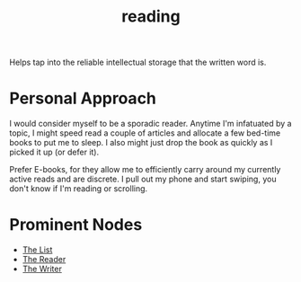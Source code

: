 :PROPERTIES:
:ID:       20231212T084350.640179
:END:
#+title: reading
#+filetags: :skills:root:

Helps tap into the reliable intellectual storage that the written word is.

* Personal Approach
I would consider myself to be a sporadic reader. Anytime I'm infatuated by a topic, I might speed read  a couple of articles and allocate a few bed-time books to put me to sleep. I also might just drop the book as quickly as I picked it up (or defer it).

Prefer E-books, for they allow me to efficiently carry around my currently active reads and are discrete. I pull out my phone and start swiping, you don't know if I'm reading or scrolling.

* Prominent Nodes
 - [[id:e8c0b214-fa70-4462-8d44-ae0282d14981][The List]]
 - [[id:20240420T190107.545784][The Reader]]
 - [[id:20240420T190123.489781][The Writer]]

 
